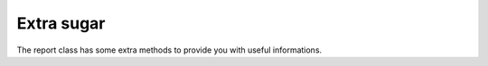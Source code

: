 Extra sugar
-----------

The report class has some extra methods to provide you with useful informations.

.. php:class:: Report

    The report class offers a lot of methods wich delivers almost all information
    you need to create your application.

    .. php:method:: getRow(int $dimID = null)

        Get the currently active row for the requested dimension. 

        :param int|null $dimID: The data dimension for which you want the current row. 
            Defaults to the current data dimension.  
            If $dimID is negative the value will be subtracted from the current 
            data dimension.
        :returns: The requested row.

    .. php:method:: getRowKey($dimID)

        Get the key of the currently active row for the requested dimension. 

        :param int|null $dimID: Same as in getRow(). 
        :returns: The requested key.

    .. php:method:: isFirst(): bool

            Checks if the current group is the first one within the next higer group.
            e.g. Is it the first invoice for a customer.

            :returns: True when the current group is the first one within
             the next higher level. False when not.

    .. php:method:: isLast(): bool

            Checks if the current group is the last one within the next higer group.
            The question can only be answered in group footers. 

            :returns: True when the current action is executed the last time within
             the next higher level. False when not.

    .. php:method:: getLevel($groupName = null): int

            Get the current group level or the level associated with the group name.

            :param string|null $groupName: The name of the group. Null for the
             current group level.

            :returns: The requested group level

    .. php:method:: getGroupValues(): array

            Get all active group values.
            Note that in footer methods the row which triggered the group 
            change is not yet active.

            :returns: Array having all values related to groups from first dimension to 
             current dimension.

    .. php:method:: getGroupValue($group = null)

            Get the current value for the requested group.

            :param int|null|string $group: String representing the group name
             or integer representing the group level. When null it defaults to 
             the current group level. Negative values are substracted from the
             current level. 

            :returns: Current value of the requested group.

    .. php:method:: getGroupNames(): array

            Get all group names.

            :returns array: Array of all group names.

    .. php:method:: getGroupName(int $groupLevel): string

            Get the associated group name of the group level.

            :param int $groupLevel: The level of the group.

            :returns string: The associated group name of the level.

    
